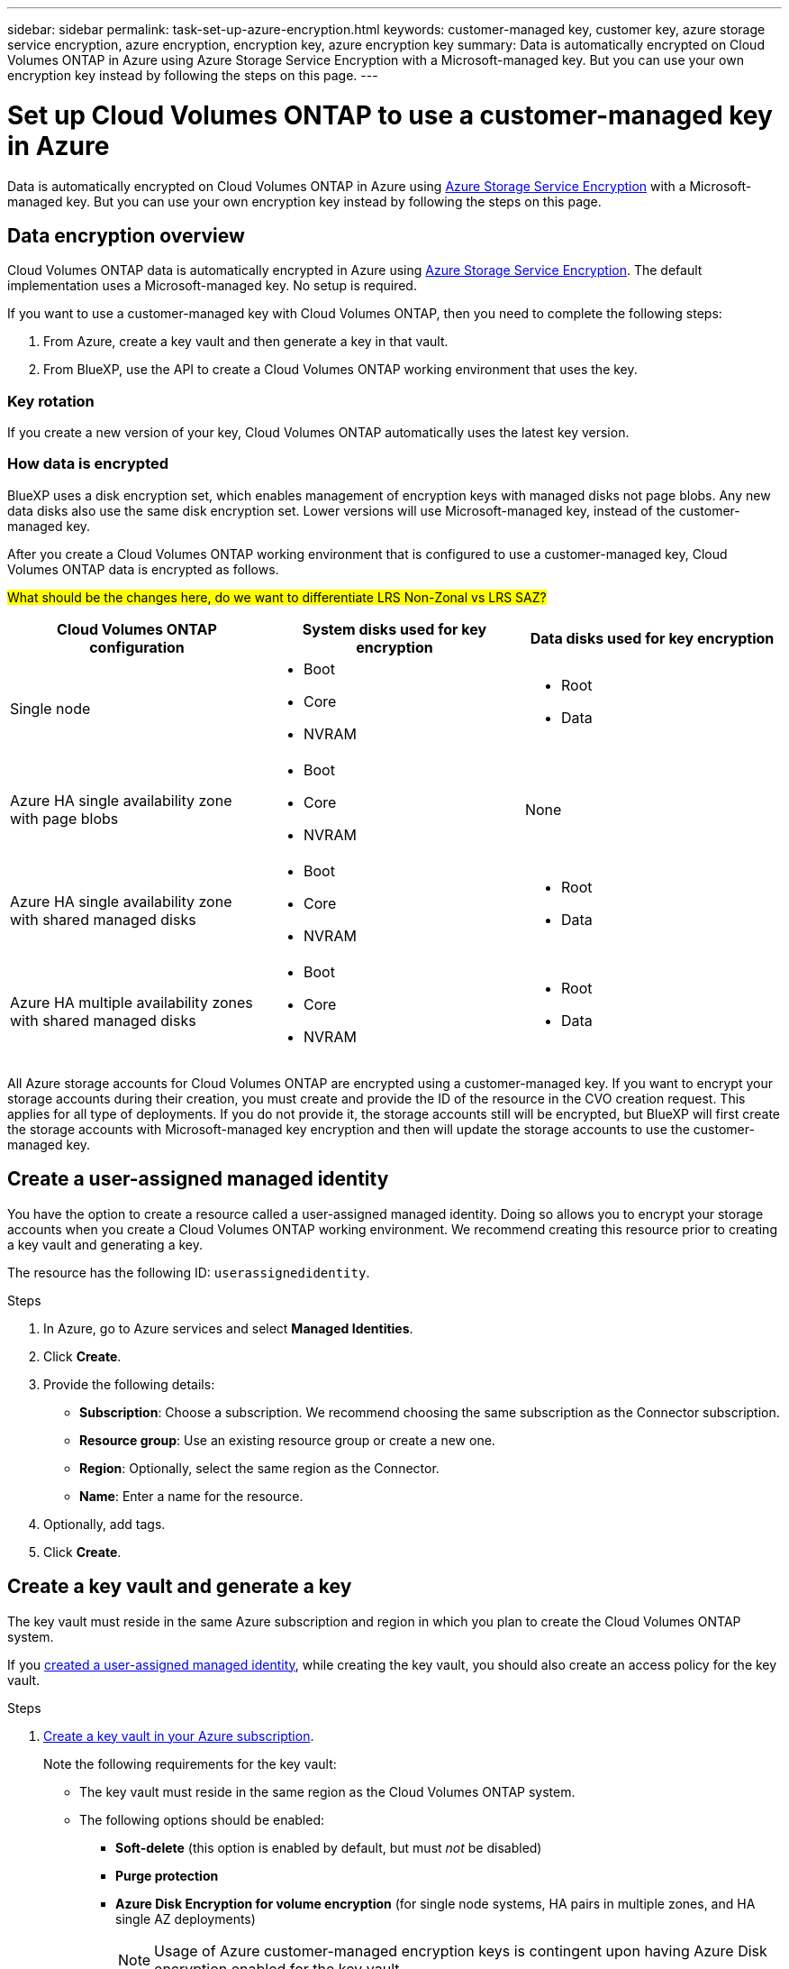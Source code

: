 ---
sidebar: sidebar
permalink: task-set-up-azure-encryption.html
keywords: customer-managed key, customer key, azure storage service encryption, azure encryption, encryption key, azure encryption key
summary: Data is automatically encrypted on Cloud Volumes ONTAP in Azure using Azure Storage Service Encryption with a Microsoft-managed key. But you can use your own encryption key instead by following the steps on this page.
---

= Set up Cloud Volumes ONTAP to use a customer-managed key in Azure
:hardbreaks:
:nofooter:
:icons: font
:linkattrs:
:imagesdir: ./media/

[.lead]
Data is automatically encrypted on Cloud Volumes ONTAP in Azure using https://azure.microsoft.com/en-us/documentation/articles/storage-service-encryption/[Azure Storage Service Encryption] with a Microsoft-managed key. But you can use your own encryption key instead by following the steps on this page.

== Data encryption overview

Cloud Volumes ONTAP data is automatically encrypted in Azure using https://azure.microsoft.com/en-us/documentation/articles/storage-service-encryption/[Azure Storage Service Encryption^]. The default implementation uses a Microsoft-managed key. No setup is required.

If you want to use a customer-managed key with Cloud Volumes ONTAP, then you need to complete the following steps:

. From Azure, create a key vault and then generate a key in that vault.
. From BlueXP, use the API to create a Cloud Volumes ONTAP working environment that uses the key.

=== Key rotation

If you create a new version of your key, Cloud Volumes ONTAP automatically uses the latest key version.

=== How data is encrypted

BlueXP uses a disk encryption set, which enables management of encryption keys with managed disks not page blobs. Any new data disks also use the same disk encryption set. Lower versions will use Microsoft-managed key, instead of the customer-managed key.

After you create a Cloud Volumes ONTAP working environment that is configured to use a customer-managed key, Cloud Volumes ONTAP data is encrypted as follows.

##What should be the changes here, do we want to differentiate LRS Non-Zonal vs LRS SAZ?##

[cols="2a,2a,2a" options="header"]
|===
| Cloud Volumes ONTAP configuration
| System disks used for key encryption
| Data disks used for key encryption

| Single node
| * Boot
* Core
* NVRAM
| * Root
* Data

| Azure HA single availability zone with page blobs
| * Boot
* Core
* NVRAM
| None

| Azure HA single availability zone with shared managed disks
| * Boot
* Core
* NVRAM
| * Root
* Data

| Azure HA multiple availability zones with shared managed disks
| * Boot
* Core
* NVRAM
| * Root
* Data
|===

All Azure storage accounts for Cloud Volumes ONTAP are encrypted using a customer-managed key. If you want to encrypt your storage accounts during their creation, you must create and provide the ID of the resource in the CVO creation request. This applies for all type of deployments. If you do not provide it, the storage accounts still will be encrypted, but BlueXP will first create the storage accounts with Microsoft-managed key encryption and then will update the storage accounts to use the customer-managed key.

== Create a user-assigned managed identity
You have the option to create a resource called a user-assigned managed identity. Doing so allows you to encrypt your storage accounts when you create a Cloud Volumes ONTAP working environment. We recommend creating this resource prior to creating a key vault and generating a key.

The resource has the following ID: `userassignedidentity`.

.Steps
. In Azure, go to Azure services and select *Managed Identities*.

. Click *Create*.

. Provide the following details:
+
* *Subscription*: Choose a subscription. We recommend choosing the same subscription as the Connector subscription.
* *Resource group*: Use an existing resource group or create a new one.
* *Region*: Optionally, select the same region as the Connector.
* *Name*: Enter a name for the resource.

. Optionally, add tags.

. Click *Create*.

== Create a key vault and generate a key

The key vault must reside in the same Azure subscription and region in which you plan to create the Cloud Volumes ONTAP system.

If you <<Create a user-assigned managed identity,created a user-assigned managed identity>>, while creating the key vault, you should also create an access policy for the key vault.

.Steps

. https://docs.microsoft.com/en-us/azure/key-vault/general/quick-create-portal[Create a key vault in your Azure subscription^].
+
Note the following requirements for the key vault:
+
* The key vault must reside in the same region as the Cloud Volumes ONTAP system.
* The following options should be enabled:
** *Soft-delete* (this option is enabled by default, but must _not_ be disabled)
** *Purge protection*
** *Azure Disk Encryption for volume encryption* (for single node systems, HA pairs in multiple zones, and HA single AZ deployments)
+
NOTE: Usage of Azure customer-managed encryption keys is contingent upon having Azure Disk encryption enabled for the key vault.
* The following option should be enabled if you created a user-assigned managed identity:
** *Vault access policy*
. If you selected Vault access policy, click Create to create an access policy for the key vault. If not, skip to step 3.
.. Select the following permissions:
+
* get
* list
* decrypt
* encrypt
* unwrap key
* wrap key
* verify
* sign
.. Select the user-assigned managed identity (resource) as the principal.
.. Review and create the access policy.
. https://docs.microsoft.com/en-us/azure/key-vault/keys/quick-create-portal#add-a-key-to-key-vault[Generate a key in the key vault^].
+
Note the following requirements for the key:
+
* The key type must be *RSA*.
* The recommended RSA key size is *2048*, but other sizes are supported.

== Create a working environment that uses the encryption key

After you create the key vault and generate an encryption key, you can create a new Cloud Volumes ONTAP system that is configured to use the key. These steps are supported by using the BlueXP API.

.Required permissions

If you want to use a customer-managed key with a single node Cloud Volumes ONTAP system, ensure that the BlueXP Connector has the following permissions:

[source,json]
"Microsoft.Compute/diskEncryptionSets/read",
"Microsoft.Compute/diskEncryptionSets/write",
"Microsoft.Compute/diskEncryptionSets/delete"
"Microsoft.KeyVault/vaults/deploy/action",
"Microsoft.KeyVault/vaults/read",
"Microsoft.KeyVault/vaults/accessPolicies/write",
"Microsoft.ManagedIdentity/userAssignedIdentities/assign/action"

https://docs.netapp.com/us-en/bluexp-setup-admin/reference-permissions-azure.html[View the latest list of permissions^]

.Steps

. Obtain the list of key vaults in your Azure subscription by using the following BlueXP API call.
+
For an HA pair: `GET /azure/ha/metadata/vaults`
+
For single node: `GET /azure/vsa/metadata/vaults`
+
Make note of the *name* and *resourceGroup*. You'll need to specify those values in the next step.
+
https://docs.netapp.com/us-en/bluexp-automation/cm/api_ref_resources.html#azure-hametadata[Learn more about this API call^].

. Obtain the list of keys within the vault by using the following BlueXP API call.
+
For an HA pair: `GET /azure/ha/metadata/keys-vault`
+
For single node: `GET /azure/vsa/metadata/keys-vault`
+
Make note of the *keyName*. You'll need to specify that value (along with the vault name) in the next step.
+
https://docs.netapp.com/us-en/bluexp-automation/cm/api_ref_resources.html#azure-hametadata[Learn more about this API call^].

. Create a Cloud Volumes ONTAP system by using the following BlueXP API call.

.. For an HA pair:
+
`POST /azure/ha/working-environments`
+
The request body must include the following fields:
+
[source, json, indent=0]
"azureEncryptionParameters": {
              "key": "keyName",
              "vaultName": "vaultName"
}
+
NOTE: Include the `"userAssignedIdentity": " userAssignedIdentityId"` field if you created this resource to be used for storage account encryption.
+
https://docs.netapp.com/us-en/bluexp-automation/cm/api_ref_resources.html#azure-haworking-environments[Learn more about this API call^].

.. For a single node system:
+
`POST /azure/vsa/working-environments`
+
The request body must include the following fields:
+
[source, json]
"azureEncryptionParameters": {
              "key": "keyName",
              "vaultName": "vaultName"
}
+
NOTE: Include the `"userAssignedIdentity": " userAssignedIdentityId"` field if you created this resource to be used for storage account encryption.
+
https://docs.netapp.com/us-en/bluexp-automation/cm/api_ref_resources.html#azure-vsaworking-environments[Learn more about this API call^].

.Result

You have a new Cloud Volumes ONTAP system that is configured to use your customer-managed key for data encryption.
